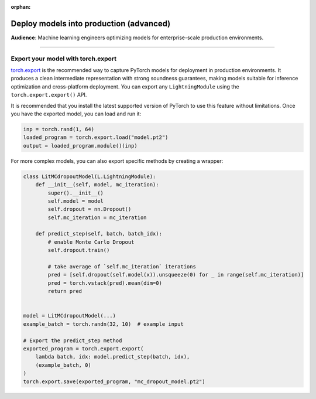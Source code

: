 :orphan:

########################################
Deploy models into production (advanced)
########################################
**Audience**: Machine learning engineers optimizing models for enterprise-scale production environments.

----

************************************
Export your model with torch.export
************************************

`torch.export <https://pytorch.org/docs/stable/export.html>`_ is the recommended way to capture PyTorch models for
deployment in production environments. It produces a clean intermediate representation with strong soundness guarantees,
making models suitable for inference optimization and cross-platform deployment.
You can export any ``LightningModule`` using the ``torch.export.export()`` API.

.. testcode:: python

    import torch
    from torch.export import export

    class SimpleModel(LightningModule):
        def __init__(self):
            super().__init__()
            self.l1 = torch.nn.Linear(in_features=64, out_features=4)

        def forward(self, x):
            return torch.relu(self.l1(x.view(x.size(0), -1)))


    # create the model and example input
    model = SimpleModel()
    example_input = torch.randn(1, 64)

    # export the model
    exported_program = export(model, (example_input,))

    # save for use in production environment
    torch.export.save(exported_program, "model.pt2")

It is recommended that you install the latest supported version of PyTorch to use this feature without
limitations. Once you have the exported model, you can load and run it:

.. code-block:: python

    inp = torch.rand(1, 64)
    loaded_program = torch.export.load("model.pt2")
    output = loaded_program.module()(inp)


For more complex models, you can also export specific methods by creating a wrapper:

.. code-block:: python

    class LitMCdropoutModel(L.LightningModule):
        def __init__(self, model, mc_iteration):
            super().__init__()
            self.model = model
            self.dropout = nn.Dropout()
            self.mc_iteration = mc_iteration

        def predict_step(self, batch, batch_idx):
            # enable Monte Carlo Dropout
            self.dropout.train()

            # take average of `self.mc_iteration` iterations
            pred = [self.dropout(self.model(x)).unsqueeze(0) for _ in range(self.mc_iteration)]
            pred = torch.vstack(pred).mean(dim=0)
            return pred


    model = LitMCdropoutModel(...)
    example_batch = torch.randn(32, 10)  # example input

    # Export the predict_step method
    exported_program = torch.export.export(
        lambda batch, idx: model.predict_step(batch, idx),
        (example_batch, 0)
    )
    torch.export.save(exported_program, "mc_dropout_model.pt2")
